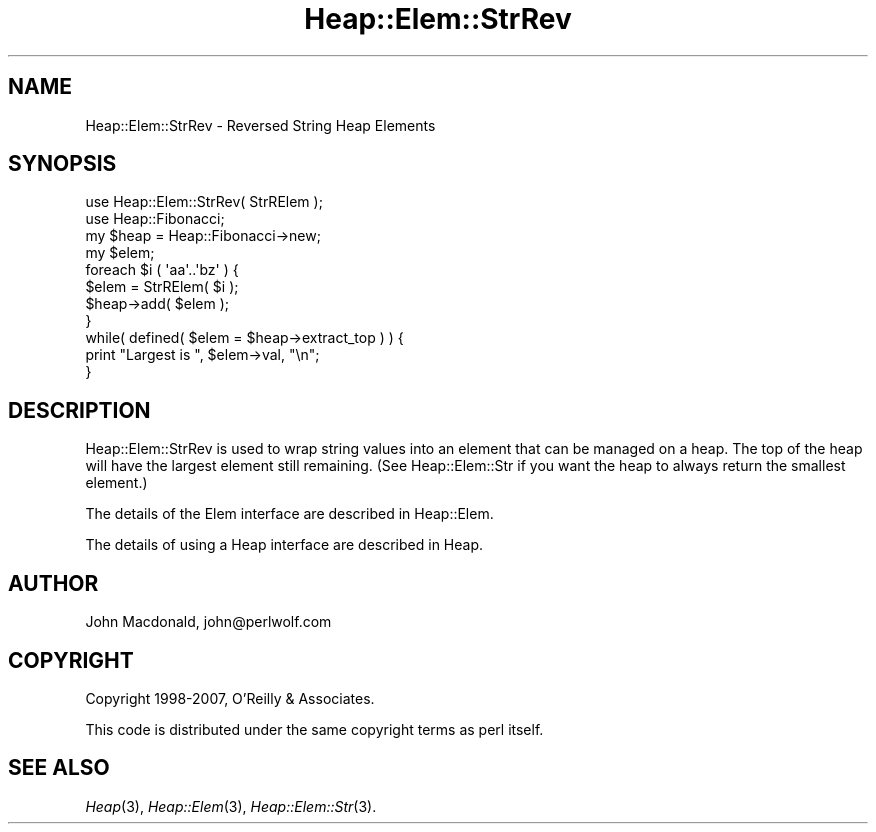 .\" Automatically generated by Pod::Man 4.09 (Pod::Simple 3.35)
.\"
.\" Standard preamble:
.\" ========================================================================
.de Sp \" Vertical space (when we can't use .PP)
.if t .sp .5v
.if n .sp
..
.de Vb \" Begin verbatim text
.ft CW
.nf
.ne \\$1
..
.de Ve \" End verbatim text
.ft R
.fi
..
.\" Set up some character translations and predefined strings.  \*(-- will
.\" give an unbreakable dash, \*(PI will give pi, \*(L" will give a left
.\" double quote, and \*(R" will give a right double quote.  \*(C+ will
.\" give a nicer C++.  Capital omega is used to do unbreakable dashes and
.\" therefore won't be available.  \*(C` and \*(C' expand to `' in nroff,
.\" nothing in troff, for use with C<>.
.tr \(*W-
.ds C+ C\v'-.1v'\h'-1p'\s-2+\h'-1p'+\s0\v'.1v'\h'-1p'
.ie n \{\
.    ds -- \(*W-
.    ds PI pi
.    if (\n(.H=4u)&(1m=24u) .ds -- \(*W\h'-12u'\(*W\h'-12u'-\" diablo 10 pitch
.    if (\n(.H=4u)&(1m=20u) .ds -- \(*W\h'-12u'\(*W\h'-8u'-\"  diablo 12 pitch
.    ds L" ""
.    ds R" ""
.    ds C` ""
.    ds C' ""
'br\}
.el\{\
.    ds -- \|\(em\|
.    ds PI \(*p
.    ds L" ``
.    ds R" ''
.    ds C`
.    ds C'
'br\}
.\"
.\" Escape single quotes in literal strings from groff's Unicode transform.
.ie \n(.g .ds Aq \(aq
.el       .ds Aq '
.\"
.\" If the F register is >0, we'll generate index entries on stderr for
.\" titles (.TH), headers (.SH), subsections (.SS), items (.Ip), and index
.\" entries marked with X<> in POD.  Of course, you'll have to process the
.\" output yourself in some meaningful fashion.
.\"
.\" Avoid warning from groff about undefined register 'F'.
.de IX
..
.if !\nF .nr F 0
.if \nF>0 \{\
.    de IX
.    tm Index:\\$1\t\\n%\t"\\$2"
..
.    if !\nF==2 \{\
.        nr % 0
.        nr F 2
.    \}
.\}
.\" ========================================================================
.\"
.IX Title "Heap::Elem::StrRev 3"
.TH Heap::Elem::StrRev 3 "2007-04-28" "perl v5.26.2" "User Contributed Perl Documentation"
.\" For nroff, turn off justification.  Always turn off hyphenation; it makes
.\" way too many mistakes in technical documents.
.if n .ad l
.nh
.SH "NAME"
Heap::Elem::StrRev \- Reversed String Heap Elements
.SH "SYNOPSIS"
.IX Header "SYNOPSIS"
.Vb 2
\&  use Heap::Elem::StrRev( StrRElem );
\&  use Heap::Fibonacci;
\&
\&  my $heap = Heap::Fibonacci\->new;
\&  my $elem;
\&
\&  foreach $i ( \*(Aqaa\*(Aq..\*(Aqbz\*(Aq ) {
\&      $elem = StrRElem( $i );
\&      $heap\->add( $elem );
\&  }
\&
\&  while( defined( $elem = $heap\->extract_top ) ) {
\&      print "Largest is ", $elem\->val, "\en";
\&  }
.Ve
.SH "DESCRIPTION"
.IX Header "DESCRIPTION"
Heap::Elem::StrRev is used to wrap string values into an element
that can be managed on a heap.  The top of the heap will have
the largest element still remaining.  (See Heap::Elem::Str
if you want the heap to always return the smallest element.)
.PP
The details of the Elem interface are described in Heap::Elem.
.PP
The details of using a Heap interface are described in Heap.
.SH "AUTHOR"
.IX Header "AUTHOR"
John Macdonald, john@perlwolf.com
.SH "COPYRIGHT"
.IX Header "COPYRIGHT"
Copyright 1998\-2007, O'Reilly & Associates.
.PP
This code is distributed under the same copyright terms as perl itself.
.SH "SEE ALSO"
.IX Header "SEE ALSO"
\&\fIHeap\fR\|(3), \fIHeap::Elem\fR\|(3), \fIHeap::Elem::Str\fR\|(3).
